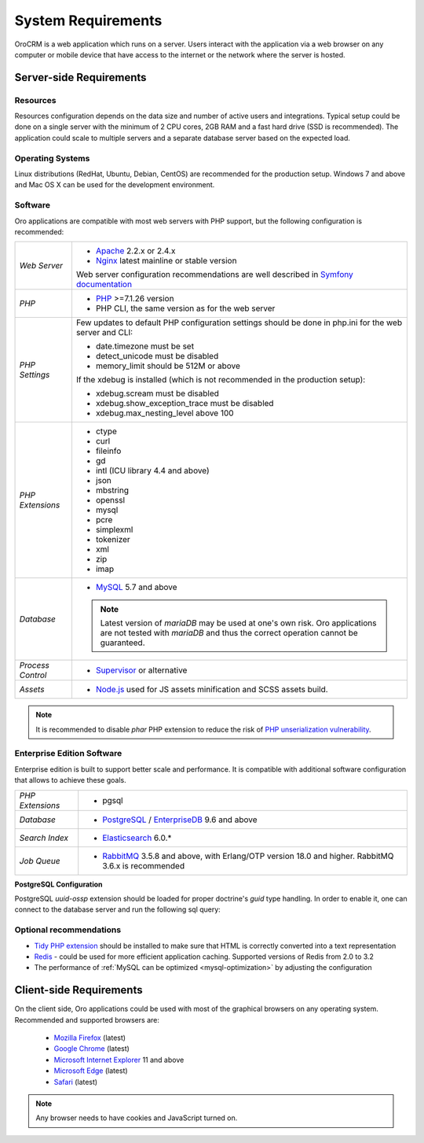 .. index::
    single: Requirements

.. _system-requirements:

System Requirements
===================

OroCRM is a web application which runs on a server. Users interact with the application via a web browser on any computer or mobile device that have access to the internet or the network where the server is hosted.


Server-side Requirements
------------------------

Resources
~~~~~~~~~

Resources configuration depends on the data size and number of active users and integrations. Typical setup could be done on a single server with the minimum of 2 CPU cores, 2GB RAM and a fast hard drive (SSD is recommended). The application could scale to multiple servers and a separate database server based on the expected load.


Operating Systems
~~~~~~~~~~~~~~~~~

Linux distributions (RedHat, Ubuntu, Debian, CentOS) are recommended for the production setup.
Windows 7 and above and Mac OS X can be used for the development environment.

Software
~~~~~~~~

Oro applications are compatible with most web servers with PHP support, but the following configuration is recommended:

+-------------------+---------------------------------------------------+
| *Web Server*      | * `Apache`_ 2.2.x or 2.4.x                        |
|                   | * `Nginx`_ latest mainline or stable version      |
|                   |                                                   |
|                   | Web server configuration recommendations are well |
|                   | described in `Symfony documentation`_             |
+-------------------+---------------------------------------------------+
| *PHP*             | * `PHP`_ >=7.1.26 version                         |
|                   | * PHP CLI, the same version as for the web server |
+-------------------+---------------------------------------------------+
| *PHP Settings*    | Few updates to default PHP configuration settings |
|                   | should be done in php.ini for the web server and  |
|                   | CLI:                                              |
|                   |                                                   |
|                   | * date.timezone must be set                       |
|                   | * detect_unicode must be disabled                 |
|                   | * memory_limit should be 512M or above            |
|                   |                                                   |
|                   | If the xdebug is installed (which is not          |
|                   | recommended in the production setup):             |
|                   |                                                   |
|                   | * xdebug.scream must be disabled                  |
|                   | * xdebug.show_exception_trace must be disabled    |
|                   | * xdebug.max_nesting_level above 100              |
+-------------------+---------------------------------------------------+
| *PHP Extensions*  | * ctype                                           |
|                   | * curl                                            |
|                   | * fileinfo                                        |
|                   | * gd                                              |
|                   | * intl (ICU library 4.4 and above)                |
|                   | * json                                            |
|                   | * mbstring                                        |
|                   | * openssl                                         |
|                   | * mysql                                           |
|                   | * pcre                                            |
|                   | * simplexml                                       |
|                   | * tokenizer                                       |
|                   | * xml                                             |
|                   | * zip                                             |
|                   | * imap                                            |
+-------------------+---------------------------------------------------+
| *Database*        | * `MySQL`_ 5.7 and above                          |
|                   |                                                   |
|                   | .. note:: Latest version of `mariaDB` may be used |
|                   |    at one's own risk. Oro applications are not    |
|                   |    tested with `mariaDB` and thus the correct     |
|                   |    operation cannot be guaranteed.                |
+-------------------+---------------------------------------------------+
| *Process Control* | * `Supervisor`_ or alternative                    |
+-------------------+---------------------------------------------------+
| *Assets*          | * `Node.js`_ used for JS assets minification      |
|                   |   and SCSS assets build.                          |
+-------------------+---------------------------------------------------+

.. note::

    It is recommended to disable `phar` PHP extension to reduce the risk of `PHP unserialization vulnerability`_.

.. _`here`: https://getcomposer.org/doc/articles/versions.md#tilde-version-range-
.. _`PHP unserialization vulnerability`: https://cdn2.hubspot.net/hubfs/3853213/us-18-Thomas-It's-A-PHP-Unserialization-Vulnerability-Jim-But-Not-As-We-....pdf

Enterprise Edition Software
~~~~~~~~~~~~~~~~~~~~~~~~~~~

Enterprise edition is built to support better scale and performance. It is compatible with additional software configuration that allows to achieve these goals.

+-------------------+----------------------------------------------------+
| *PHP Extensions*  | * pgsql                                            |
+-------------------+----------------------------------------------------+
| *Database*        | * `PostgreSQL`_ / `EnterpriseDB`_ 9.6 and above    |
+-------------------+----------------------------------------------------+
| *Search Index*    | * `Elasticsearch`_ 6.0.*                           |
+-------------------+----------------------------------------------------+
| *Job Queue*       | * `RabbitMQ`_ 3.5.8 and above, with Erlang/OTP     |
|                   |   version 18.0 and higher.                         |
|                   |   RabbitMQ 3.6.x is recommended                    |
+-------------------+----------------------------------------------------+

**PostgreSQL Configuration**

PostgreSQL `uuid-ossp` extension should be loaded for proper doctrine's `guid` type handling. In order to enable it, one can connect to the database server and run the following sql query:

.. code-block:: sql
    :linenos:

    CREATE EXTENSION "uuid-ossp";


Optional recommendations
~~~~~~~~~~~~~~~~~~~~~~~~

* `Tidy PHP extension`_ should be installed to make sure that HTML is correctly converted into a text representation
* `Redis`_ - could be used for more efficient application caching. Supported versions of Redis from 2.0 to 3.2
* The performance of :ref:`MySQL can be optimized <mysql-optimization>` by adjusting the configuration


Client-side Requirements
------------------------

On the client side, Oro applications could be used with most of the graphical browsers on any operating system.
Recommended and supported browsers are:

 * `Mozilla Firefox`_ (latest)
 * `Google Chrome`_ (latest)
 * `Microsoft Internet Explorer`_ 11 and above
 * `Microsoft Edge`_ (latest)
 * `Safari`_ (latest)

.. note::

    Any browser needs to have cookies and JavaScript turned on.

.. _`Apache`: https://httpd.apache.org/
.. _`Elasticsearch`: https://www.elastic.co/products/elasticsearch
.. _`EnterpriseDB`: https://www.enterprisedb.com/
.. _`Google Chrome`: https://www.google.com/chrome/
.. _`Microsoft Edge`: https://www.microsoft.com/en-us/windows/microsoft-edge
.. _`Microsoft Internet Explorer`: https://www.microsoft.com/en-us/download/internet-explorer.aspx
.. _`Mozilla Firefox`: https://www.mozilla.org/en-US/firefox/new/
.. _`MySQL`: https://www.mysql.com/
.. _`Nginx`: https://www.nginx.com/
.. _`Node.js`: https://nodejs.org/en/
.. _`PHP`: https://secure.php.net/
.. _`PostgreSQL`: https://www.postgresql.org/
.. _`RabbitMQ`: https://www.rabbitmq.com/
.. _`Redis`: https://redis.io/
.. _`Safari`: http://www.apple.com/safari/
.. _`Supervisor`: http://supervisord.org/
.. _`Symfony documentation`: http://symfony.com/doc/2.8/setup/web_server_configuration.html
.. _`Tidy PHP extension`: http://php.net/manual/en/book.tidy.php
.. _`Xdebug`: https://xdebug.org/
